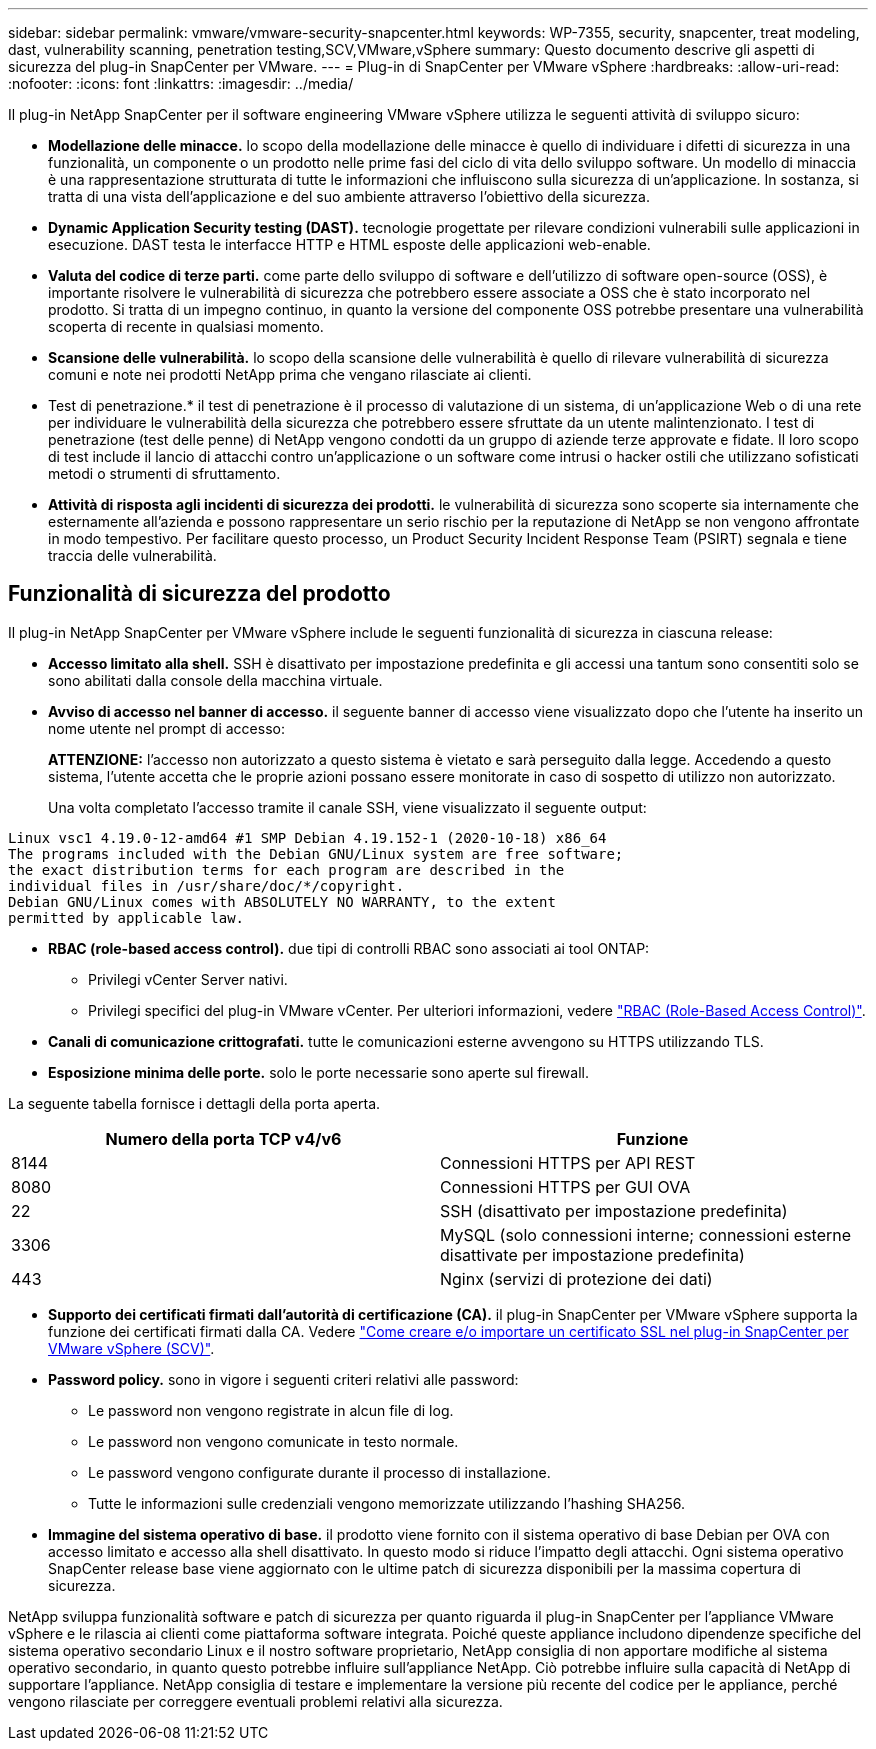 ---
sidebar: sidebar 
permalink: vmware/vmware-security-snapcenter.html 
keywords: WP-7355, security, snapcenter, treat modeling, dast, vulnerability scanning, penetration testing,SCV,VMware,vSphere 
summary: Questo documento descrive gli aspetti di sicurezza del plug-in SnapCenter per VMware. 
---
= Plug-in di SnapCenter per VMware vSphere
:hardbreaks:
:allow-uri-read: 
:nofooter: 
:icons: font
:linkattrs: 
:imagesdir: ../media/


[role="lead"]
Il plug-in NetApp SnapCenter per il software engineering VMware vSphere utilizza le seguenti attività di sviluppo sicuro:

* *Modellazione delle minacce.* lo scopo della modellazione delle minacce è quello di individuare i difetti di sicurezza in una funzionalità, un componente o un prodotto nelle prime fasi del ciclo di vita dello sviluppo software. Un modello di minaccia è una rappresentazione strutturata di tutte le informazioni che influiscono sulla sicurezza di un'applicazione. In sostanza, si tratta di una vista dell'applicazione e del suo ambiente attraverso l'obiettivo della sicurezza.
* *Dynamic Application Security testing (DAST).* tecnologie progettate per rilevare condizioni vulnerabili sulle applicazioni in esecuzione. DAST testa le interfacce HTTP e HTML esposte delle applicazioni web-enable.
* *Valuta del codice di terze parti.* come parte dello sviluppo di software e dell'utilizzo di software open-source (OSS), è importante risolvere le vulnerabilità di sicurezza che potrebbero essere associate a OSS che è stato incorporato nel prodotto. Si tratta di un impegno continuo, in quanto la versione del componente OSS potrebbe presentare una vulnerabilità scoperta di recente in qualsiasi momento.
* *Scansione delle vulnerabilità.* lo scopo della scansione delle vulnerabilità è quello di rilevare vulnerabilità di sicurezza comuni e note nei prodotti NetApp prima che vengano rilasciate ai clienti.
* Test di penetrazione.* il test di penetrazione è il processo di valutazione di un sistema, di un'applicazione Web o di una rete per individuare le vulnerabilità della sicurezza che potrebbero essere sfruttate da un utente malintenzionato. I test di penetrazione (test delle penne) di NetApp vengono condotti da un gruppo di aziende terze approvate e fidate. Il loro scopo di test include il lancio di attacchi contro un'applicazione o un software come intrusi o hacker ostili che utilizzano sofisticati metodi o strumenti di sfruttamento.
* *Attività di risposta agli incidenti di sicurezza dei prodotti.* le vulnerabilità di sicurezza sono scoperte sia internamente che esternamente all'azienda e possono rappresentare un serio rischio per la reputazione di NetApp se non vengono affrontate in modo tempestivo. Per facilitare questo processo, un Product Security Incident Response Team (PSIRT) segnala e tiene traccia delle vulnerabilità.




== Funzionalità di sicurezza del prodotto

Il plug-in NetApp SnapCenter per VMware vSphere include le seguenti funzionalità di sicurezza in ciascuna release:

* *Accesso limitato alla shell.* SSH è disattivato per impostazione predefinita e gli accessi una tantum sono consentiti solo se sono abilitati dalla console della macchina virtuale.
* *Avviso di accesso nel banner di accesso.* il seguente banner di accesso viene visualizzato dopo che l'utente ha inserito un nome utente nel prompt di accesso:
+
*ATTENZIONE:* l'accesso non autorizzato a questo sistema è vietato e sarà perseguito dalla legge. Accedendo a questo sistema, l'utente accetta che le proprie azioni possano essere monitorate in caso di sospetto di utilizzo non autorizzato.

+
Una volta completato l'accesso tramite il canale SSH, viene visualizzato il seguente output:



....
Linux vsc1 4.19.0-12-amd64 #1 SMP Debian 4.19.152-1 (2020-10-18) x86_64
The programs included with the Debian GNU/Linux system are free software;
the exact distribution terms for each program are described in the
individual files in /usr/share/doc/*/copyright.
Debian GNU/Linux comes with ABSOLUTELY NO WARRANTY, to the extent
permitted by applicable law.
....
* *RBAC (role-based access control).* due tipi di controlli RBAC sono associati ai tool ONTAP:
+
** Privilegi vCenter Server nativi.
** Privilegi specifici del plug-in VMware vCenter. Per ulteriori informazioni, vedere https://docs.netapp.com/us-en/sc-plugin-vmware-vsphere/scpivs44_role_based_access_control.html["RBAC (Role-Based Access Control)"^].


* *Canali di comunicazione crittografati.* tutte le comunicazioni esterne avvengono su HTTPS utilizzando TLS.
* *Esposizione minima delle porte.* solo le porte necessarie sono aperte sul firewall.


La seguente tabella fornisce i dettagli della porta aperta.

|===
| Numero della porta TCP v4/v6 | Funzione 


| 8144 | Connessioni HTTPS per API REST 


| 8080 | Connessioni HTTPS per GUI OVA 


| 22 | SSH (disattivato per impostazione predefinita) 


| 3306 | MySQL (solo connessioni interne; connessioni esterne disattivate per impostazione predefinita) 


| 443 | Nginx (servizi di protezione dei dati) 
|===
* *Supporto dei certificati firmati dall'autorità di certificazione (CA).* il plug-in SnapCenter per VMware vSphere supporta la funzione dei certificati firmati dalla CA. Vedere https://kb.netapp.com/Advice_and_Troubleshooting/Data_Protection_and_Security/SnapCenter/How_to_create_and_or_import_an_SSL_certificate_to_SnapCenter_Plug-in_for_VMware_vSphere["Come creare e/o importare un certificato SSL nel plug-in SnapCenter per VMware vSphere (SCV)"^].
* *Password policy.* sono in vigore i seguenti criteri relativi alle password:
+
** Le password non vengono registrate in alcun file di log.
** Le password non vengono comunicate in testo normale.
** Le password vengono configurate durante il processo di installazione.
** Tutte le informazioni sulle credenziali vengono memorizzate utilizzando l'hashing SHA256.


* *Immagine del sistema operativo di base.* il prodotto viene fornito con il sistema operativo di base Debian per OVA con accesso limitato e accesso alla shell disattivato. In questo modo si riduce l'impatto degli attacchi. Ogni sistema operativo SnapCenter release base viene aggiornato con le ultime patch di sicurezza disponibili per la massima copertura di sicurezza.


NetApp sviluppa funzionalità software e patch di sicurezza per quanto riguarda il plug-in SnapCenter per l'appliance VMware vSphere e le rilascia ai clienti come piattaforma software integrata. Poiché queste appliance includono dipendenze specifiche del sistema operativo secondario Linux e il nostro software proprietario, NetApp consiglia di non apportare modifiche al sistema operativo secondario, in quanto questo potrebbe influire sull'appliance NetApp. Ciò potrebbe influire sulla capacità di NetApp di supportare l'appliance. NetApp consiglia di testare e implementare la versione più recente del codice per le appliance, perché vengono rilasciate per correggere eventuali problemi relativi alla sicurezza.
